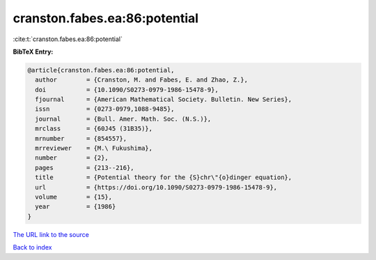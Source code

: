 cranston.fabes.ea:86:potential
==============================

:cite:t:`cranston.fabes.ea:86:potential`

**BibTeX Entry:**

.. code-block:: bibtex

   @article{cranston.fabes.ea:86:potential,
     author        = {Cranston, M. and Fabes, E. and Zhao, Z.},
     doi           = {10.1090/S0273-0979-1986-15478-9},
     fjournal      = {American Mathematical Society. Bulletin. New Series},
     issn          = {0273-0979,1088-9485},
     journal       = {Bull. Amer. Math. Soc. (N.S.)},
     mrclass       = {60J45 (31B35)},
     mrnumber      = {854557},
     mrreviewer    = {M.\ Fukushima},
     number        = {2},
     pages         = {213--216},
     title         = {Potential theory for the {S}chr\"{o}dinger equation},
     url           = {https://doi.org/10.1090/S0273-0979-1986-15478-9},
     volume        = {15},
     year          = {1986}
   }

`The URL link to the source <https://doi.org/10.1090/S0273-0979-1986-15478-9>`__


`Back to index <../By-Cite-Keys.html>`__
